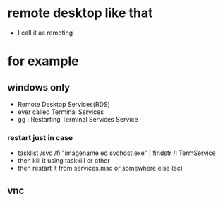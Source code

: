 * remote desktop like that 

- I call it as remoting

* for example

** windows only

- Remote Desktop Services(RDS)
- ever called Terminal Services
- gg : Restarting Terminal Services Service

*** restart just in case

- tasklist /svc /fi "imagename eq svchost.exe" | findstr /i TermService
- then kill it using taskkill or other
- then restart it from services.msc or somewhere else (sc)

** vnc
